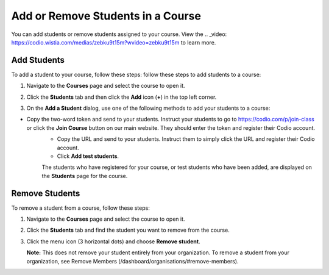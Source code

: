 .. _add-remove-students:

Add or Remove Students in a Course
==================================
You can add students or remove students assigned to your course. View the .. _video: https://codio.wistia.com/medias/zebku9t15m?wvideo=zebku9t15m to learn more.

Add Students
------------

To add a student to your course, follow these steps: follow these steps to add students to a course:

1. Navigate to the **Courses** page and select the course to open it.
2. Click the **Students** tab and then click the **Add** icon (**+**) in the top left corner.

   .. image:: /img/manage_classes/students_tab.png
      :alt: Students Tab

3. On the **Add a Student** dialog, use one of the following methods to add your students to a course:

   .. image:: /img/manage_classes/addstudents.png
      :alt: Add Students

- Copy the two-word token and send to your students. Instruct your students to go to https://codio.com/p/join-class or click the **Join Course** button on our main website. They should enter the token and register their Codio account.
   - Copy the URL and send to your students. Instruct them to simply click the URL and register their Codio account.
   - Click **Add test students**. 
   
   The students who have registered for your course, or test students who have been added, are displayed on the **Students** page for the course.


Remove Students
---------------
To remove a student from a course, follow these steps:

1. Navigate to the **Courses** page and select the course to open it.
2. Click the **Students** tab and find the student you want to remove from the course.

   .. image:: /img/manage_classes/students_tab.png
      :alt: Students Tab

3. Click the menu icon (3 horizontal dots) and choose **Remove student**.

   .. image:: /img/manage_classes/remove_student.png
      :alt: Remove Student

   **Note:** This does not remove your student entirely from your organization. To remove a student from your organization, see Remove Members (/dashboard/organisations/#remove-members).

